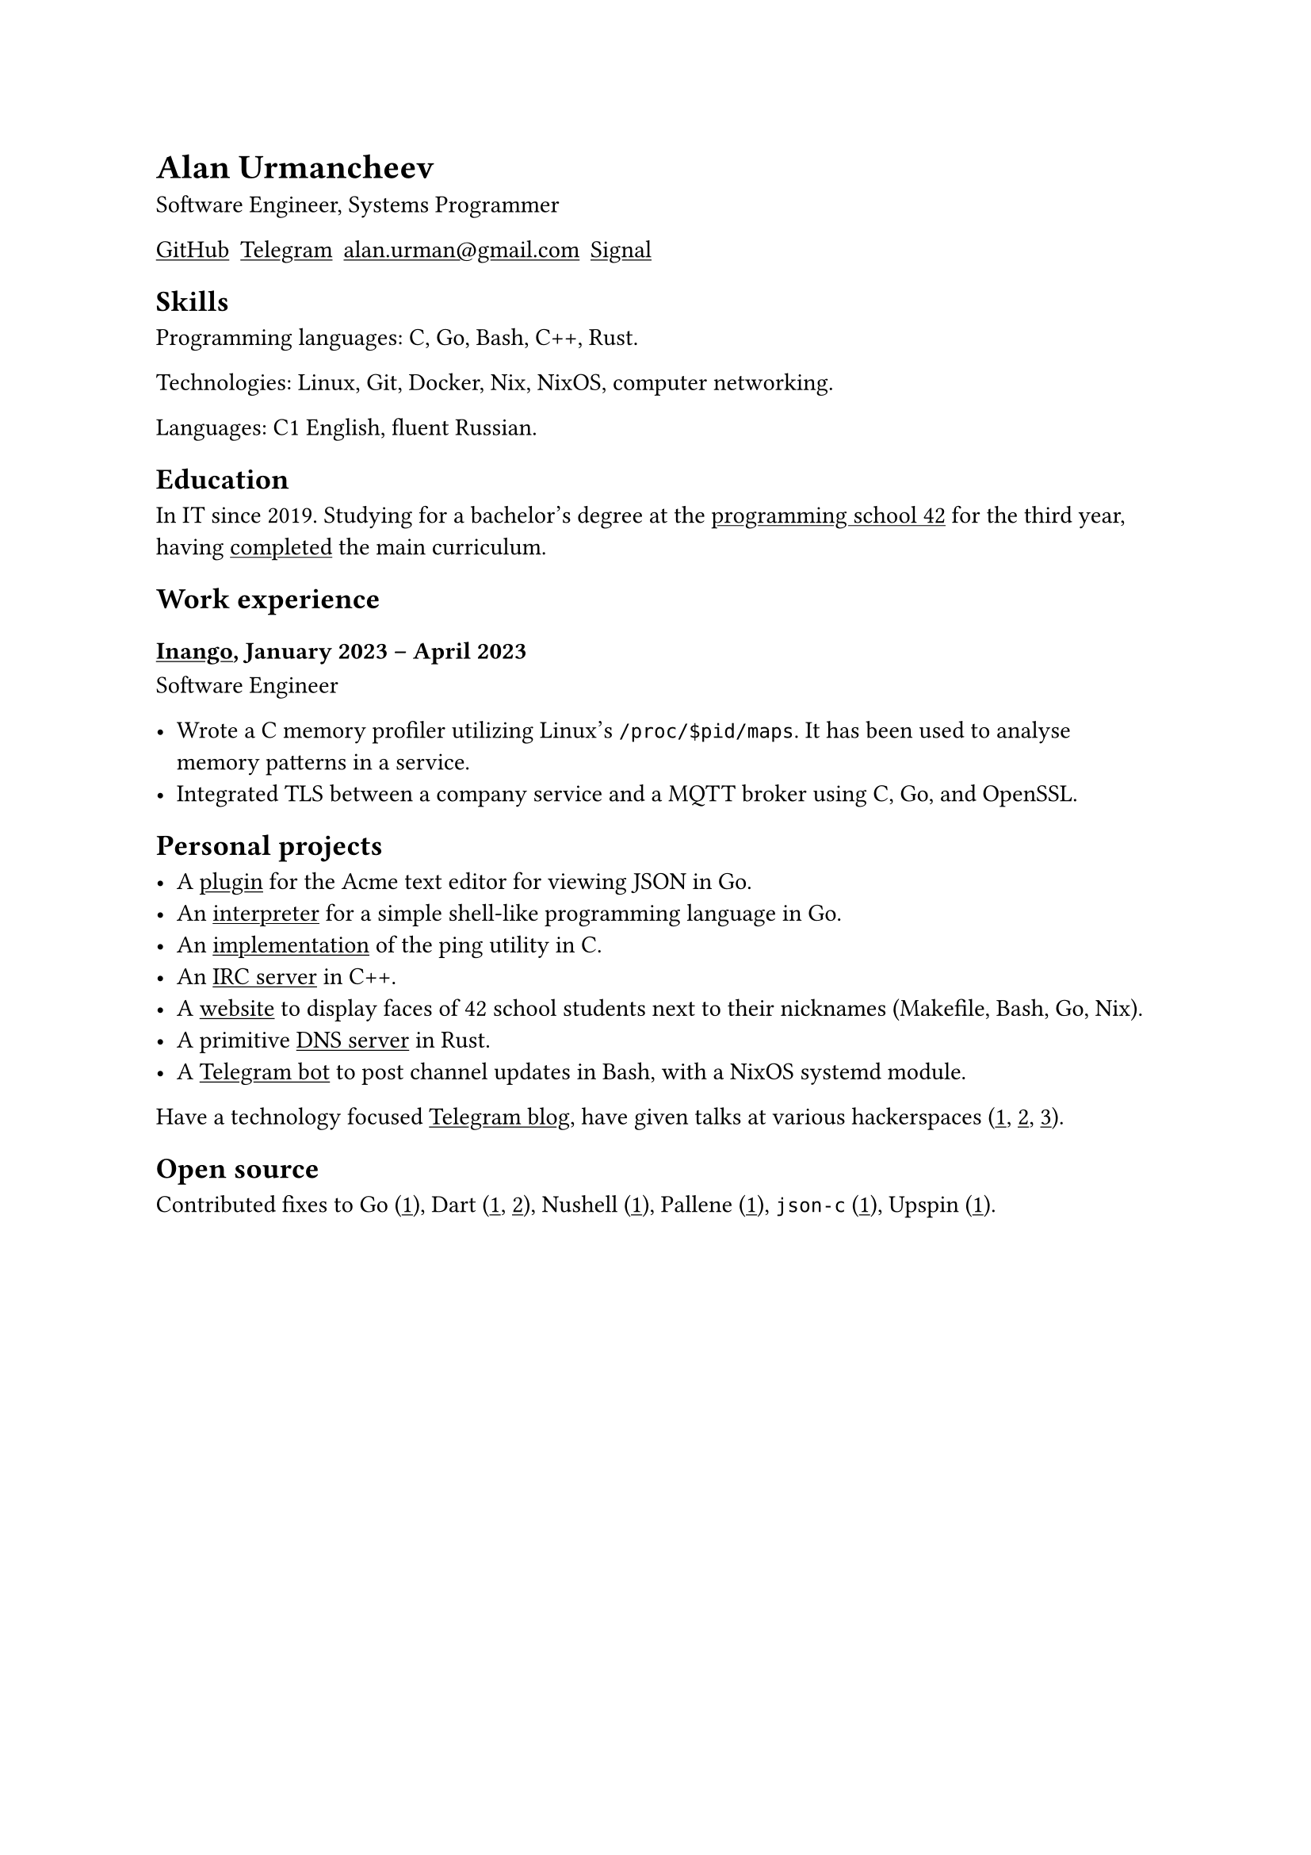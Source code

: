 = Alan Urmancheev

Software Engineer, Systems Programmer

#show link: underline

#{
    let contacts = (
        link("https://github.com/alurm")[GitHub],
        link("https://t.me/alurm")[Telegram],
        link("mailto:alan.urman@gmail.com"),
        link("https://signal.me/#eu/ZH-viwUBe-3OuVix322oldcqy63d1zCk3Alea4RDRTO00KwKthBN25zt88Ut3isI")[Signal],
    )
    grid(columns: contacts.len(), gutter: 5pt, ..contacts)
}

== Skills

Programming languages: C, Go, Bash, C++, Rust.

Technologies: Linux, Git, Docker, Nix, NixOS, computer networking.

Languages: C1 English, fluent Russian.

== Education

In IT since 2019. Studying for a bachelor's degree at the #link("https://42.fr")[programming school 42] for the third year, having #link("https://raw.githubusercontent.com/alurm/alurm.github.io/refs/heads/master/resume/alan-urmancheev-42-common-core.pdf")[completed] the main curriculum.

== Work experience

=== #link("https://inango.com")[Inango], January 2023 -- April 2023

Software Engineer

- Wrote a C memory profiler utilizing Linux's `/proc/$pid/maps`. It has been used to analyse memory patterns in a service.
- Integrated TLS between a company service and a MQTT broker using C, Go, and OpenSSL.

== Personal projects

- A #link("https://github.com/alurm/JSON")[plugin] for the Acme text editor for viewing JSON in Go.
- An #link("https://github.com/alurm/notlang")[interpreter] for a simple shell-like programming language in Go.
- An #link("https://github.com/alurm/42-ping")[implementation] of the ping utility in C.
- An #link("https://github.com/alurm/irc")[IRC server] in C++.
- A #link("https://github.com/alurm/pisciners-faces")[website] to display faces of 42 school students next to their nicknames (Makefile, Bash, Go, Nix).
- A primitive #link("https://github.com/alurm/rustdns")[DNS server] in Rust.
- A #link("https://github.com/alurm/tsoping")[Telegram bot] to post channel updates in Bash, with a NixOS systemd module.

Have a technology focused #link("https://t.me/alurman")[Telegram blog], have given talks at various hackerspaces (#link("https://youtube.com/watch?v=BzqpjE7lgxw")[1], #link("https://youtube.com/watch?v=TJBGWVVmSNE")[2], #link("https://youtube.com/watch?v=noEbul27dHE")[3]).

== Open source

Contributed fixes to
Go (#link("https://github.com/golang/go/issues/62225")[1]),
Dart (#link("https://github.com/dart-lang/site-www/pull/4618")[1], #link("https://github.com/dart-lang/site-www/pull/5825")[2]),
Nushell (#link("https://github.com/nushell/nushell.github.io/pull/835")[1]),
Pallene (#link("https://github.com/pallene-lang/pallene/pull/570")[1]),
`json-c` (#link("https://github.com/json-c/json-c/pull/858")[1]),
Upspin (#link("https://github.com/upspin/upspin/issues/663")[1]).
